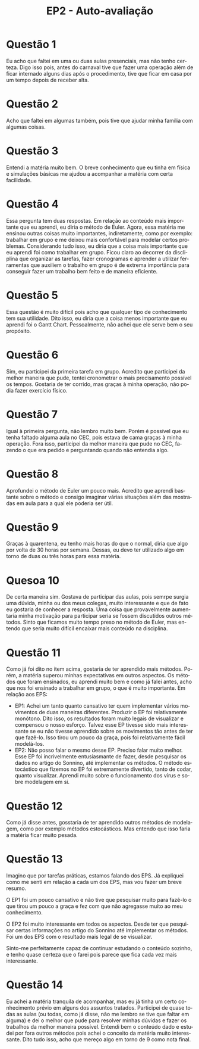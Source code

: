 #+TITLE: EP2 - Auto-avaliação
#+LANGUAGE: pt-br

#+LATEX_HEADER: \usepackage[hyperref, x11names]{xcolor}
#+LATEX_HEADER: \hypersetup{colorlinks = true, urlcolor = SteelBlue4, linkcolor = black}
#+LATEX_HEADER: \usepackage[AUTO]{babel}
#+LATEX_HEADER: \usepackage{geometry}
#+LATEX_HEADER: \geometry{verbose,a4paper,left=2cm,top=2cm,right=3cm,bottom=3cm}
#+latex_class_options: [11pt]

* Questão 1
  Eu acho que faltei em uma ou duas aulas presenciais, mas não tenho certeza.
  Digo isso pois, antes do carnaval tive que fazer uma operação além de ficar
  internado alguns dias após o procedimento, tive que ficar em casa por um tempo
  depois de receber alta.

* Questão 2
  Acho que faltei em algumas também, pois tive que ajudar minha família com algumas coisas.

* Questão 3
  Entendi a matéria muito bem. O breve conhecimento que eu tinha em física e
  simulações básicas me ajudou a acompanhar a matéria com certa facilidade.

* Questão 4
  Essa pergunta tem duas respostas. Em relação ao conteúdo mais importante 
  que eu aprendi, eu diria o método de Euler. Agora, essa matéria me ensinou
  outras coisas muito importantes, indiretamente, como por exemplo: 
  trabalhar em grupo e me deixou mais confortável para modelar certos
  problemas. Considerando tudo isso, eu diria que a coisa mais importante
  que eu aprendi foi como trabalhar em grupo. Ficou claro ao decorrer da
  discliplina que organizar as tarefas, fazer cronogramas e aprender 
  a utilizar ferramentas que auxiliem o trabalho em grupo é de extrema
  importância para conseguir fazer um trabalho bem feito e de maneira
  eficiente.

* Questão 5
  Essa questão é muito difícil pois acho que qualquer tipo de conhecimento
  tem sua utilidade. Dito isso, eu diria que a coisa menos importante que
  eu aprendi foi o Gantt Chart. Pessoalmente, não achei que ele serve bem
  o seu propósito.

* Questão 6
  Sim, eu participei da primeira tarefa em grupo. Acredito que participei da
  melhor maneira que pude, tentei cronometrar o mais precisamento possível
  os tempos. Gostaria de ter corrido, mas graças à minha operação, não podia
  fazer exercício físico.

* Questão 7
  Igual à primeira pergunta, não lembro muito bem. Porém é possível que eu
  tenha faltado alguma aula no CEC, pois estava de cama graças à minha
  operação. Fora isso, participei da melhor maneira que pude no CEC,
  fazendo o que era pedido e perguntando quando não entendia algo.

* Questão 8
  Aprofundei o método de Euler um pouco mais. Acredito que aprendi bastante
  sobre o método e consigo imaginar várias situações além das mostradas em aula
  para a qual ele poderia ser útil.

* Questão 9
  Graças à quarentena, eu tenho mais horas do que o normal, diria que algo
  por volta de 30 horas por semana. Dessas, eu devo ter utilizado algo em
  torno de duas ou três horas para essa matéria.

* Quesoa 10
  De certa maneira sim. Gostava de participar das aulas, pois semrpe surgia
  uma dúvida, minha ou dos meus colegas, muito interessante e que de fato eu
  gostaria de conhecer a resposta. Uma coisa que provavelmente aumentaria
  minha motivação para participar seria se fossem discutidos outros métodos.
  Sinto que ficamos muito tempo preso no método de Euler, mas entendo que 
  seria muito difícil encaixar mais conteúdo na disciplina.

* Questão 11
  Como já foi dito no item acima, gostaria de ter aprendido mais métodos.
  Porém, a matéria superou minhas expectativas em outros aspectos.
  Os métodos que foram ensinados, eu aprendi muito bem e como já falei
  antes, acho que nos foi ensinado a trabalhar em grupo, o que é muito
  importante.
  Em relação aos EPS:
  - EP1: Achei um tanto quanto cansativo ter quem implementar vários 
    movimentos de duas maneiras diferentes. Produzir o EP foi relativamente
    monótono. Dito isso, os resultados foram muito legais de visualizar e
    compensou o nosso esforço. Talvez esse EP tivesse sido mais 
    interessante se eu não tivesse aprendido sobre os movimentos tão antes
    de ter que fazê-lo. Isso tirou um pouco da graça, pois foi
    relativamente fácil modelá-los.
  - EP2: Não posso falar o mesmo desse EP. Preciso falar muito melhor.
    Esse EP foi incrivelmente entusiasmante de fazer, desde pesquisar os
    dados no artigo do Sonnino, até implementar os métodos. O método
    estocástico que fizemos no EP foi extremamente divertido, tanto de
    codar, quanto visualizar. Aprendi muito sobre o funcionamento dos vírus
    e sobre modelagem em si.

* Questão 12
  Como já disse antes, gosstaria de ter aprendido outros métodos de 
  modelagem, como por exemplo métodos estocásticos. Mas entendo que isso
  faria a matéria ficar muito pesada.

* Questão 13
  Imagino que por tarefas práticas, estamos falando dos EPS. Já expliquei
  como me senti em relação a cada um dos EPS, mas vou fazer um breve resumo.
  
  O EP1 foi um pouco cansativo e não tive que pesquisar muito para fazê-lo
  o que tirou um pouco a graça e fez com que não agregasse muito ao meu
  conhecimento.

  O EP2 foi muito interessante em todos os aspectos. Desde ter que
  pesquisar certas informações no artigo do Sonnino até implementar os
  métodos. Foi um dos EPS com o resultado mais legal de se visualizar.

  Sinto-me perfeitamente capaz de continuar estudando o conteúdo sozinho,
  e tenho quase certeza que o farei pois parece que fica cada vez mais 
  interessante.

* Questão 14
  Eu achei a matéria tranquila de acompanhar, mas eu já tinha um certo
  conhecimento prévio em alguns dos assuntos tratados. Participei de quase
  todas as aulas (ou todas, como já disse, não me lembro se tive que faltar
  em alguma) e dei o melhor que pude para resolver minhas dúvidas e fazer
  os trabalhos da melhor maneira possível. Entendi bem o conteúdo dado 
  e estudei por fora outros métodos pois achei o conceito da matéria muito
  interessante. Dito tudo isso, acho que mereço algo em torno de 9 como 
  nota final.
